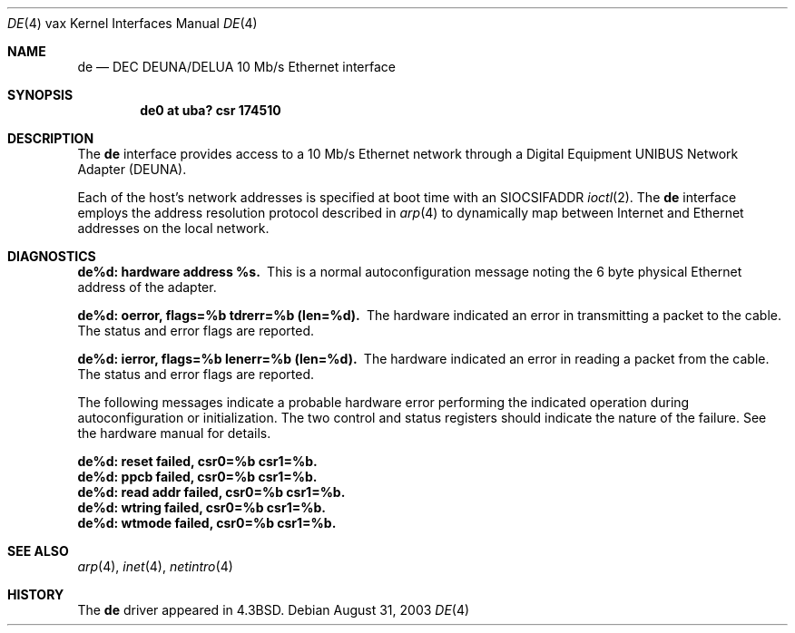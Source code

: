 .\"	$NetBSD: de.4,v 1.13 2017/08/01 11:11:17 wiz Exp $
.\"
.\" Copyright (c) 1986, 1991, 1993
.\"	The Regents of the University of California.  All rights reserved.
.\"
.\" Redistribution and use in source and binary forms, with or without
.\" modification, are permitted provided that the following conditions
.\" are met:
.\" 1. Redistributions of source code must retain the above copyright
.\"    notice, this list of conditions and the following disclaimer.
.\" 2. Redistributions in binary form must reproduce the above copyright
.\"    notice, this list of conditions and the following disclaimer in the
.\"    documentation and/or other materials provided with the distribution.
.\" 3. Neither the name of the University nor the names of its contributors
.\"    may be used to endorse or promote products derived from this software
.\"    without specific prior written permission.
.\"
.\" THIS SOFTWARE IS PROVIDED BY THE REGENTS AND CONTRIBUTORS ``AS IS'' AND
.\" ANY EXPRESS OR IMPLIED WARRANTIES, INCLUDING, BUT NOT LIMITED TO, THE
.\" IMPLIED WARRANTIES OF MERCHANTABILITY AND FITNESS FOR A PARTICULAR PURPOSE
.\" ARE DISCLAIMED.  IN NO EVENT SHALL THE REGENTS OR CONTRIBUTORS BE LIABLE
.\" FOR ANY DIRECT, INDIRECT, INCIDENTAL, SPECIAL, EXEMPLARY, OR CONSEQUENTIAL
.\" DAMAGES (INCLUDING, BUT NOT LIMITED TO, PROCUREMENT OF SUBSTITUTE GOODS
.\" OR SERVICES; LOSS OF USE, DATA, OR PROFITS; OR BUSINESS INTERRUPTION)
.\" HOWEVER CAUSED AND ON ANY THEORY OF LIABILITY, WHETHER IN CONTRACT, STRICT
.\" LIABILITY, OR TORT (INCLUDING NEGLIGENCE OR OTHERWISE) ARISING IN ANY WAY
.\" OUT OF THE USE OF THIS SOFTWARE, EVEN IF ADVISED OF THE POSSIBILITY OF
.\" SUCH DAMAGE.
.\"
.\"     from: @(#)de.4	8.1 (Berkeley) 6/5/93
.\"
.Dd August 31, 2003
.Dt DE 4 vax
.Os
.Sh NAME
.Nm de
.Nd
.Tn DEC DEUNA/DELUA
10 Mb/s Ethernet interface
.Sh SYNOPSIS
.Cd "de0 at uba? csr 174510"
.Sh DESCRIPTION
The
.Nm
interface provides access to a 10 Mb/s Ethernet network through
a Digital Equipment
.Tn UNIBUS
Network Adapter
.Pq Tn DEUNA .
.Pp
Each of the host's network addresses
is specified at boot time with an
.Dv SIOCSIFADDR
.Xr ioctl 2 .
The
.Nm
interface employs the address resolution protocol described in
.Xr arp 4
to dynamically map between Internet and Ethernet addresses on the local
network.
.Sh DIAGNOSTICS
.Bl -diag
.It de%d: hardware address %s.
This is a normal autoconfiguration message noting the 6 byte physical
Ethernet address of the adapter.
.It de%d: oerror, flags=%b tdrerr=%b (len=%d).
The hardware indicated an error
in transmitting a packet to the cable.
The status and error flags are reported.
.It de%d: ierror, flags=%b lenerr=%b (len=%d).
The hardware indicated an error
in reading a packet from the cable.
The status and error flags are reported.
.El
.Pp
The following messages indicate a probable hardware error performing
the indicated operation during autoconfiguration or initialization.
The two control and status registers
should indicate the nature of the failure.
See the hardware manual for details.
.Bl -diag
.It de%d: reset failed, csr0=%b csr1=%b.
.It de%d: ppcb failed, csr0=%b csr1=%b.
.It de%d: read addr failed, csr0=%b csr1=%b.
.It de%d: wtring failed, csr0=%b csr1=%b.
.It de%d: wtmode failed, csr0=%b csr1=%b.
.El
.Sh SEE ALSO
.Xr arp 4 ,
.Xr inet 4 ,
.Xr netintro 4
.Sh HISTORY
The
.Nm
driver appeared in
.Bx 4.3 .
